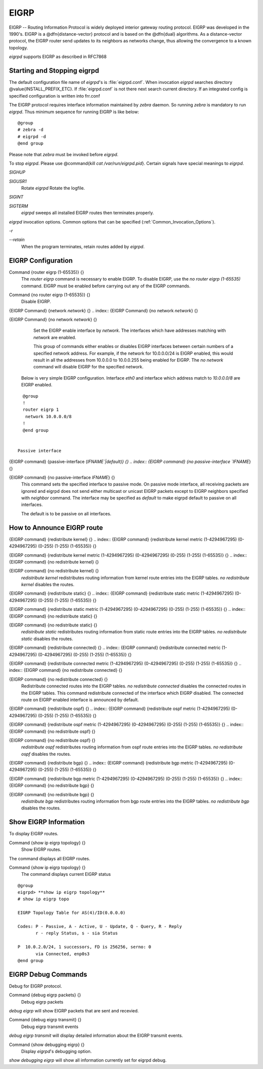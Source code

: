 .. _EIGRP:

*****
EIGRP
*****

EIGRP -- Routing Information Protocol is widely deployed interior gateway
routing protocol.  EIGRP was developed in the 1990's.  EIGRP is a
@dfn{distance-vector} protocol and is based on the @dfn{dual} algorithms.
As a distance-vector protocol, the EIGRP router send updates to its
neighbors as networks change, thus allowing the convergence to a
known topology.

*eigrpd* supports EIGRP as described in RFC7868

.. _Starting_and_Stopping_eigrpd:

Starting and Stopping eigrpd
============================

The default configuration file name of *eigrpd*'s is
:file:`eigrpd.conf`.  When invocation *eigrpd* searches directory
@value{INSTALL_PREFIX_ETC}.  If :file:`eigrpd.conf` is not there next
search current directory.  If an integrated config is specified
configuration is written into frr.conf

The EIGRP protocol requires interface information
maintained by *zebra* daemon.  So running *zebra*
is mandatory to run *eigrpd*.  Thus minimum sequence for running
EIGRP is like below:

::

  @group
  # zebra -d
  # eigrpd -d
  @end group
  

Please note that *zebra* must be invoked before *eigrpd*.

To stop *eigrpd*.  Please use @command{kill `cat
/var/run/eigrpd.pid`}.  Certain signals have special meanings to *eigrpd*.



*SIGHUP*

*SIGUSR1*
  Rotate *eigrpd* Rotate the logfile.

*SIGINT*

*SIGTERM*
  *eigrpd* sweeps all installed EIGRP routes then terminates properly.

*eigrpd* invocation options.  Common options that can be specified
(:ref:`Common_Invocation_Options`).



*-r*

*--retain*
  When the program terminates, retain routes added by *eigrpd*.

.. _EIGRP_Configuration:

EIGRP Configuration
===================

.. index:: Command {router eigrp (1-65535)} {}

Command {router eigrp (1-65535)} {}
  The `router eigrp` command is necessary to enable EIGRP.  To disable
  EIGRP, use the `no router eigrp (1-65535)` command.  EIGRP must be enabled before carrying out any of the EIGRP commands.

.. index:: Command {no router eigrp (1-65535)} {}

Command {no router eigrp (1-65535)} {}
  Disable EIGRP.

.. index:: {EIGRP Command} {network `network`} {}

{EIGRP Command} {network `network`} {}
.. index:: {EIGRP Command} {no network `network`} {}

{EIGRP Command} {no network `network`} {}
    Set the EIGRP enable interface by `network`.  The interfaces which
    have addresses matching with `network` are enabled.

    This group of commands either enables or disables EIGRP interfaces between
    certain numbers of a specified network address.  For example, if the
    network for 10.0.0.0/24 is EIGRP enabled, this would result in all the
    addresses from 10.0.0.0 to 10.0.0.255 being enabled for EIGRP.  The `no network` command will disable EIGRP for the specified network.

  Below is very simple EIGRP configuration.  Interface `eth0` and
  interface which address match to `10.0.0.0/8` are EIGRP enabled.

::

    @group
    !
    router eigrp 1
     network 10.0.0.0/8
    !
    @end group
    

  Passive interface

.. index:: {EIGRP command} {passive-interface (`IFNAME`|default)} {}

{EIGRP command} {passive-interface (`IFNAME`|default)} {}
.. index:: {EIGRP command} {no passive-interface `IFNAME`} {}

{EIGRP command} {no passive-interface `IFNAME`} {}
      This command sets the specified interface to passive mode.  On passive mode
      interface, all receiving packets are ignored and eigrpd does
      not send either multicast or unicast EIGRP packets except to EIGRP neighbors
      specified with `neighbor` command. The interface may be specified
      as `default` to make eigrpd default to passive on all interfaces. 

      The default is to be passive on all interfaces.

.. _How_to_Announce_EIGRP_route:

How to Announce EIGRP route
===========================

.. index:: {EIGRP command} {redistribute kernel} {}

{EIGRP command} {redistribute kernel} {}
.. index:: {EIGRP command} {redistribute kernel metric (1-4294967295) (0-4294967295) (0-255) (1-255) (1-65535)} {}

{EIGRP command} {redistribute kernel metric (1-4294967295) (0-4294967295) (0-255) (1-255) (1-65535)} {}
.. index:: {EIGRP command} {no redistribute kernel} {}

{EIGRP command} {no redistribute kernel} {}
      `redistribute kernel` redistributes routing information from
      kernel route entries into the EIGRP tables. `no redistribute kernel`
      disables the routes.

.. index:: {EIGRP command} {redistribute static} {}

{EIGRP command} {redistribute static} {}
.. index:: {EIGRP command} {redistribute static metric (1-4294967295) (0-4294967295) (0-255) (1-255) (1-65535)} {}

{EIGRP command} {redistribute static metric (1-4294967295) (0-4294967295) (0-255) (1-255) (1-65535)} {}
.. index:: {EIGRP command} {no redistribute static} {}

{EIGRP command} {no redistribute static} {}
          `redistribute static` redistributes routing information from
          static route entries into the EIGRP tables. `no redistribute static`
          disables the routes.

.. index:: {EIGRP command} {redistribute connected} {}

{EIGRP command} {redistribute connected} {}
.. index:: {EIGRP command} {redistribute connected metric (1-4294967295) (0-4294967295) (0-255) (1-255) (1-65535)} {}

{EIGRP command} {redistribute connected metric (1-4294967295) (0-4294967295) (0-255) (1-255) (1-65535)} {}
.. index:: {EIGRP command} {no redistribute connected} {}

{EIGRP command} {no redistribute connected} {}
              Redistribute connected routes into the EIGRP tables.  `no redistribute connected` disables the connected routes in the EIGRP tables.
              This command redistribute connected of the interface which EIGRP disabled.
              The connected route on EIGRP enabled interface is announced by default.

.. index:: {EIGRP command} {redistribute ospf} {}

{EIGRP command} {redistribute ospf} {}
.. index:: {EIGRP command} {redistribute ospf metric (1-4294967295) (0-4294967295) (0-255) (1-255) (1-65535)} {}

{EIGRP command} {redistribute ospf metric (1-4294967295) (0-4294967295) (0-255) (1-255) (1-65535)} {}
.. index:: {EIGRP command} {no redistribute ospf} {}

{EIGRP command} {no redistribute ospf} {}
                  `redistribute ospf` redistributes routing information from
                  ospf route entries into the EIGRP tables. `no redistribute ospf`
                  disables the routes.

.. index:: {EIGRP command} {redistribute bgp} {}

{EIGRP command} {redistribute bgp} {}
.. index:: {EIGRP command} {redistribute bgp metric  (1-4294967295) (0-4294967295) (0-255) (1-255) (1-65535)} {}

{EIGRP command} {redistribute bgp metric  (1-4294967295) (0-4294967295) (0-255) (1-255) (1-65535)} {}
.. index:: {EIGRP command} {no redistribute bgp} {}

{EIGRP command} {no redistribute bgp} {}
                      `redistribute bgp` redistributes routing information from
                      bgp route entries into the EIGRP tables. `no redistribute bgp`
                      disables the routes.

.. _Show_EIGRP_Information:

Show EIGRP Information
======================

To display EIGRP routes.

.. index:: Command {show ip eigrp topology} {}

Command {show ip eigrp topology} {}
  Show EIGRP routes.

The command displays all EIGRP routes.

.. index:: Command {show ip eigrp topology} {}

Command {show ip eigrp topology} {}
  The command displays current EIGRP status

::

  @group
  eigrpd> **show ip eigrp topology**
  # show ip eigrp topo

  EIGRP Topology Table for AS(4)/ID(0.0.0.0)

  Codes: P - Passive, A - Active, U - Update, Q - Query, R - Reply
         r - reply Status, s - sia Status

  P  10.0.2.0/24, 1 successors, FD is 256256, serno: 0 
         via Connected, enp0s3
  @end group
  

EIGRP Debug Commands
====================

Debug for EIGRP protocol.

.. index:: Command {debug eigrp packets} {}

Command {debug eigrp packets} {}
  Debug eigrp packets

`debug eigrp` will show EIGRP packets that are sent and recevied.

.. index:: Command {debug eigrp transmit} {}

Command {debug eigrp transmit} {}
  Debug eigrp transmit events

`debug eigrp transmit` will display detailed information about the EIGRP transmit events.

.. index:: Command {show debugging eigrp} {}

Command {show debugging eigrp} {}
  Display *eigrpd*'s debugging option.

`show debugging eigrp` will show all information currently set for eigrpd
debug.

